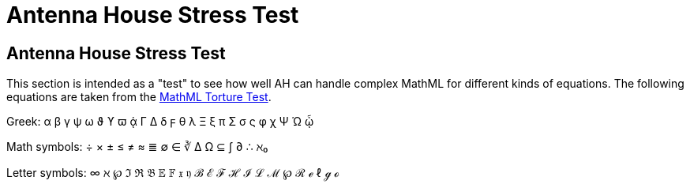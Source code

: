= Antenna House Stress Test

== Antenna House Stress Test

This section is intended as a "test" to see how well AH can handle complex MathML for different kinds of equations. The following equations are taken from the http://www.mozilla.org/projects/mathml/demo/texvsmml.html[MathML Torture Test].

Greek: α β γ ψ ω ϑ ϒ ϖ ᾁ Γ Δ δ ϝ θ λ Ξ ξ π Σ σ ς φ χ Ψ Ώ ᾦ

Math symbols: ÷ × ± ≤ ≠ ≈ ≣ ∅ ∈ ∛ Δ Ω ⊆ ∫ ∂ ∴ ℵ₀

Letter symbols: ∞ ℵ ℘ ℑ ℜ 𝔅 𝔼 𝔽 𝔵 𝔶 ℬ ℰ ℱ ℋ ℐ ℒ ℳ ℘ ℛ ℯ ℓ ℊ ℴ

++++
<equation><title/><mml:math xmlns:mml="http://www.w3.org/1998/Math/MathML">
<mml:mrow>
  <mml:msup>
    <mml:mi>x</mml:mi>
    <mml:mn>2</mml:mn>
  </mml:msup>
  <mml:msup>
    <mml:mi>y</mml:mi>
    <mml:mn>2</mml:mn>
  </mml:msup>
</mml:mrow>
</mml:math>
</equation>

<equation>
<title/><mml:math xmlns:mml="http://www.w3.org/1998/Math/MathML">
<mml:mrow>
  <mml:mmultiscripts>
    <mml:mi>F</mml:mi>
    <mml:mn>3</mml:mn><mml:none/>
    <mml:mprescripts/>
    <mml:mn>2</mml:mn><mml:none/>
  </mml:mmultiscripts>
</mml:mrow>
</mml:math>
</equation>

<equation>
<title/><mml:math xmlns:mml="http://www.w3.org/1998/Math/MathML">
<mml:mrow>
  <mml:mfrac>
    <mml:mrow>
      <mml:mi>x</mml:mi>
      <mml:mo>+</mml:mo>
      <mml:msup>
        <mml:mi>y</mml:mi>
        <mml:mn>2</mml:mn>
      </mml:msup>
    </mml:mrow>
    <mml:mrow>
      <mml:mi>k</mml:mi>
      <mml:mo>+</mml:mo>
      <mml:mn>1</mml:mn>
    </mml:mrow>
  </mml:mfrac>
</mml:mrow>
</mml:math>
</equation>

<equation>
<title/><mml:math xmlns:mml="http://www.w3.org/1998/Math/MathML">
<mml:mrow>
  <mml:mi>x</mml:mi>
  <mml:mo>+</mml:mo>
  <mml:msup>
    <mml:mi>y</mml:mi>
    <mml:mfrac>
      <mml:mn>2</mml:mn>
      <mml:mrow>
        <mml:mi>k</mml:mi>
        <mml:mo>+</mml:mo>
        <mml:mn>1</mml:mn>
      </mml:mrow>
    </mml:mfrac>
  </mml:msup>
</mml:mrow>
</mml:math>
</equation>

<equation>
<title/><mml:math xmlns:mml="http://www.w3.org/1998/Math/MathML">
<mml:mrow>
  <mml:mfrac>
    <mml:mi>a</mml:mi>
    <mml:mrow>
      <mml:mi>b</mml:mi>
      <mml:mo>/</mml:mo>
      <mml:mn>2</mml:mn>
    </mml:mrow>
  </mml:mfrac>
</mml:mrow>
</mml:math>
</equation>

<equation>
<title/><mml:math xmlns:mml="http://www.w3.org/1998/Math/MathML">
<mml:mrow>
  <mml:msub>
    <mml:mi>a</mml:mi>
    <mml:mn>0</mml:mn>
  </mml:msub>
  <mml:mo>+</mml:mo>
  <mml:mfrac>
    <mml:mn>1</mml:mn>
    <mml:mstyle displaystyle="true" scriptlevel="0">
      <mml:msub>
        <mml:mi>a</mml:mi>
        <mml:mn>1</mml:mn>
      </mml:msub>
      <mml:mo>+</mml:mo>
      <mml:mfrac>
        <mml:mn>1</mml:mn>
        <mml:mstyle displaystyle="true" scriptlevel="0">
          <mml:msub>
            <mml:mi>a</mml:mi>
            <mml:mn>2</mml:mn>
          </mml:msub>
          <mml:mo>+</mml:mo>
          <mml:mfrac>
            <mml:mn>1</mml:mn>
            <mml:mstyle displaystyle="true" scriptlevel="0">
              <mml:msub>
                <mml:mi>a</mml:mi>
                <mml:mn>3</mml:mn>
              </mml:msub>
              <mml:mo>+</mml:mo>
              <mml:mfrac>
                <mml:mn>1</mml:mn>
                <mml:mstyle displaystyle="true" scriptlevel="0">
                  <mml:msub>
                    <mml:mi>a</mml:mi>
                    <mml:mn>4</mml:mn>
                  </mml:msub>
                </mml:mstyle>
              </mml:mfrac>
            </mml:mstyle>
          </mml:mfrac>
        </mml:mstyle>
      </mml:mfrac>
    </mml:mstyle>
  </mml:mfrac>
</mml:mrow>
</mml:math>
</equation>

<equation><title/><mml:math xmlns:mml="http://www.w3.org/1998/Math/MathML">
<mml:mrow>
  <mml:msub>
    <mml:mi>a</mml:mi>
    <mml:mn>0</mml:mn>
  </mml:msub>
  <mml:mo>+</mml:mo>
  <mml:mfrac>
    <mml:mn>1</mml:mn>
    <mml:mrow>
      <mml:msub>
        <mml:mi>a</mml:mi>
        <mml:mn>1</mml:mn>
      </mml:msub>
      <mml:mo>+</mml:mo>
      <mml:mfrac>
        <mml:mn>1</mml:mn>
        <mml:mrow>
          <mml:msub>
            <mml:mi>a</mml:mi>
            <mml:mn>2</mml:mn>
          </mml:msub>
          <mml:mo>+</mml:mo>
          <mml:mfrac>
            <mml:mn>1</mml:mn>
            <mml:mrow>
              <mml:msub>
                <mml:mi>a</mml:mi>
                <mml:mn>3</mml:mn>
              </mml:msub>
              <mml:mo>+</mml:mo>
              <mml:mfrac>
                <mml:mn>1</mml:mn>
                <mml:mrow>
                  <mml:msub>
                    <mml:mi>a</mml:mi>
                    <mml:mn>4</mml:mn>
                  </mml:msub>
                </mml:mrow>
              </mml:mfrac>
            </mml:mrow>
          </mml:mfrac>
        </mml:mrow>
      </mml:mfrac>
    </mml:mrow>
  </mml:mfrac>
</mml:mrow>
</mml:math>
</equation>

<equation><title/><mml:math xmlns:mml="http://www.w3.org/1998/Math/MathML">
<mml:mrow>
  <mml:mo>(</mml:mo>
  <mml:mfrac linethickness="0">
    <mml:mi>n</mml:mi>
    <mml:mrow>
      <mml:mi>k</mml:mi>
      <mml:mo>/</mml:mo>
      <mml:mn>2</mml:mn>
    </mml:mrow>
  </mml:mfrac>
  <mml:mo>)</mml:mo>
</mml:mrow>
</mml:math>
</equation>

<equation><title/><mml:math xmlns:mml="http://www.w3.org/1998/Math/MathML">
<mml:mrow>
  <mml:mrow>
    <mml:mo>(</mml:mo>
    <mml:mfrac linethickness="0">
      <mml:mi>p</mml:mi>
      <mml:mn>2</mml:mn>
    </mml:mfrac>
    <mml:mo>)</mml:mo>
  </mml:mrow>
  <mml:msup>
    <mml:mi>x</mml:mi>
    <mml:mn>2</mml:mn>
  </mml:msup>
  <mml:msup>
    <mml:mi>y</mml:mi>
    <mml:mrow>
      <mml:mi>p</mml:mi>
      <mml:mo>-</mml:mo>
      <mml:mn>2</mml:mn>
    </mml:mrow>
  </mml:msup>
  <mml:mo>-</mml:mo>
  <mml:mfrac>
    <mml:mn>1</mml:mn>
    <mml:mrow>
      <mml:mn>1</mml:mn>
      <mml:mo>-</mml:mo>
      <mml:mi>x</mml:mi>
    </mml:mrow>
  </mml:mfrac>
  <mml:mfrac>
    <mml:mn>1</mml:mn>
    <mml:mrow>
      <mml:mn>1</mml:mn>
      <mml:mo>-</mml:mo>
      <mml:msup>
        <mml:mi>x</mml:mi>
        <mml:mn>2</mml:mn>
      </mml:msup>
    </mml:mrow>
  </mml:mfrac>
</mml:mrow>
</mml:math>
</equation>

<equation><title/><mml:math xmlns:mml="http://www.w3.org/1998/Math/MathML">
<mml:mrow>
  <mml:munder>
    <mml:mo>∑</mml:mo>
    <mml:mrow>
      <mml:mfrac linethickness="0">
        <mml:mrow>
          <mml:mn>0</mml:mn>
          <mml:mo>≤</mml:mo>
          <mml:mi>i</mml:mi>
          <mml:mo>≤</mml:mo>
          <mml:mi>m</mml:mi>
        </mml:mrow>
        <mml:mrow>
          <mml:mn>0</mml:mn>
          <mml:mo>&lt;</mml:mo>
          <mml:mi>j</mml:mi>
          <mml:mo>&lt;</mml:mo>
          <mml:mi>n</mml:mi>
        </mml:mrow>
      </mml:mfrac>
    </mml:mrow>
  </mml:munder>
  <mml:mi>P</mml:mi>
  <mml:mo stretchy="false">(</mml:mo>
  <mml:mi>i</mml:mi>
  <mml:mo>,</mml:mo>
  <mml:mi>j</mml:mi>
  <mml:mo stretchy="false">)</mml:mo>
</mml:mrow>
</mml:math>
</equation>

<equation><title/><mml:math xmlns:mml="http://www.w3.org/1998/Math/MathML">
<mml:mrow>
<mml:msup>
  <mml:mi>x</mml:mi>
  <mml:mrow>
    <mml:mn>2</mml:mn>
    <mml:mi>y</mml:mi>
  </mml:mrow>
</mml:msup>
</mml:mrow>
</mml:math>

</equation>
<equation><title/><mml:math xmlns:mml="http://www.w3.org/1998/Math/MathML">
<mml:mrow>
  <mml:munderover>
    <mml:mo>∑</mml:mo>
    <mml:mrow>
      <mml:mi>i</mml:mi>
      <mml:mo>=</mml:mo>
      <mml:mn>1</mml:mn>
    </mml:mrow>
    <mml:mi>p</mml:mi>
  </mml:munderover>
  <mml:munderover>
    <mml:mo>∑</mml:mo>
    <mml:mrow>
      <mml:mi>j</mml:mi>
      <mml:mo>=</mml:mo>
      <mml:mn>1</mml:mn>
    </mml:mrow>
    <mml:mi>q</mml:mi>
  </mml:munderover>
  <mml:munderover>
    <mml:mo>∑</mml:mo>
    <mml:mrow>
      <mml:mi>k</mml:mi>
      <mml:mo>=</mml:mo>
      <mml:mn>1</mml:mn>
    </mml:mrow>
    <mml:mi>r</mml:mi>
  </mml:munderover>
  <mml:msub>
    <mml:mi>a</mml:mi>
    <mml:mrow>
      <mml:mi>i</mml:mi>
      <mml:mi>j</mml:mi>
    </mml:mrow>
  </mml:msub>
  <mml:msub>
    <mml:mi>b</mml:mi>
    <mml:mrow>
      <mml:mi>j</mml:mi>
      <mml:mi>k</mml:mi>
    </mml:mrow>
  </mml:msub>
  <mml:msub>
    <mml:mi>c</mml:mi>
    <mml:mrow>
      <mml:mi>k</mml:mi>
      <mml:mi>i</mml:mi>
    </mml:mrow>
  </mml:msub>
</mml:mrow>
</mml:math>
</equation>

<equation><title/><mml:math xmlns:mml="http://www.w3.org/1998/Math/MathML">
<mml:mrow>
  <mml:msqrt>
    <mml:mn>1</mml:mn>
    <mml:mo>+</mml:mo>
    <mml:msqrt>
      <mml:mn>1</mml:mn>
      <mml:mo>+</mml:mo>
      <mml:msqrt>
        <mml:mn>1</mml:mn>
        <mml:mo>+</mml:mo>
        <mml:msqrt>
          <mml:mn>1</mml:mn>
          <mml:mo>+</mml:mo>
          <mml:msqrt>
            <mml:mn>1</mml:mn>
            <mml:mo>+</mml:mo>
            <mml:msqrt>
              <mml:mn>1</mml:mn>
              <mml:mo>+</mml:mo>
              <mml:msqrt>
                <mml:mn>1</mml:mn>
                <mml:mo>+</mml:mo>
                <mml:mi>x</mml:mi>
              </mml:msqrt>
            </mml:msqrt>
          </mml:msqrt>
        </mml:msqrt>
      </mml:msqrt>
    </mml:msqrt>
  </mml:msqrt>
</mml:mrow>
</mml:math>
</equation>

<equation><title/><mml:math xmlns:mml="http://www.w3.org/1998/Math/MathML">
<mml:mrow>
  <mml:mrow>
    <mml:mo>(</mml:mo>
    <mml:mfrac>
      <mml:msup>
        <mml:mo>∂</mml:mo>
        <mml:mn>2</mml:mn>
      </mml:msup>
      <mml:mrow>
        <mml:mo>∂</mml:mo>
        <mml:msup>
          <mml:mi>x</mml:mi>
          <mml:mn>2</mml:mn>
        </mml:msup>
      </mml:mrow>
    </mml:mfrac>
    <mml:mo>+</mml:mo>
    <mml:mfrac>
      <mml:msup>
        <mml:mo>∂</mml:mo>
        <mml:mn>2</mml:mn>
      </mml:msup>
      <mml:mrow>
        <mml:mo>∂</mml:mo>
        <mml:msup>
          <mml:mi>y</mml:mi>
          <mml:mn>2</mml:mn>
        </mml:msup>
      </mml:mrow>
    </mml:mfrac>
    <mml:mo>)</mml:mo>
  </mml:mrow>
  <mml:msup>
    <mml:mrow>
      <mml:mo minsize="1.5">|</mml:mo>
      <mml:mi>φ </mml:mi>
      <mml:mo stretchy="false">(</mml:mo>
      <mml:mi>x</mml:mi>
      <mml:mo>+</mml:mo>
      <mml:mi mathvariant="normal">i</mml:mi>
      <mml:mi>y</mml:mi>
      <mml:mo stretchy="false">)</mml:mo>
      <mml:mo minsize="1.5">|</mml:mo>
    </mml:mrow>
    <mml:mn>2</mml:mn>
  </mml:msup>
  <mml:mo>=</mml:mo>
  <mml:mn>0</mml:mn>
</mml:mrow>
</mml:math>
</equation>

<equation>
<title/><mml:math xmlns:mml="http://www.w3.org/1998/Math/MathML">
<mml:mrow>
  <mml:msup>
    <mml:mn>2</mml:mn>
    <mml:msup>
      <mml:mn>2</mml:mn>
      <mml:msup>
        <mml:mn>2</mml:mn>
        <mml:mi>x</mml:mi>
      </mml:msup>
    </mml:msup>
  </mml:msup>
</mml:mrow>
</mml:math>
</equation>

<equation><title/><mml:math xmlns:mml="http://www.w3.org/1998/Math/MathML">
<mml:mrow>
  <mml:msubsup>
    <mml:mo stretchy="false" mathsize="big">∫</mml:mo>
    <mml:mn>1</mml:mn>
    <mml:mi>x</mml:mi>
 </mml:msubsup>
 <mml:mfrac>
   <mml:mrow><mml:mo mathvariant="italic">d</mml:mo><mml:mi>t</mml:mi></mml:mrow>
   <mml:mi>t</mml:mi>
 </mml:mfrac>
</mml:mrow>
</mml:math></equation><equation><title/><mml:math xmlns:mml="http://www.w3.org/1998/Math/MathML">
<mml:mrow>
  <mml:msub>
    <mml:mo>∬ </mml:mo>
    <mml:mi>D</mml:mi>
  </mml:msub>
  <mml:mo mathvariant="italic">d</mml:mo><mml:mi>x</mml:mi>
  <mml:mo> </mml:mo>
  <mml:mo mathvariant="italic">d</mml:mo><mml:mi>y</mml:mi>
</mml:mrow>
</mml:math>
</equation>

<equation><title/><mml:math xmlns:mml="http://www.w3.org/1998/Math/MathML">
<mml:mrow>
  <mml:mi>f</mml:mi>
  <mml:mo stretchy="false">(</mml:mo>
  <mml:mi>x</mml:mi>
  <mml:mo stretchy="false">)</mml:mo>
  <mml:mo>=</mml:mo>
  <mml:mrow>
    <mml:mo>{</mml:mo>
    <mml:mtable>
      <mml:mtr>
        <mml:mtd columnalign="center">
          <mml:mrow>
            <mml:mn>1</mml:mn>
            <mml:mo>/</mml:mo>
            <mml:mn>3</mml:mn>
          </mml:mrow>
        </mml:mtd>
        <mml:mtd columnalign="left">
          <mml:mrow>
            <mml:mtext>if </mml:mtext>
            <mml:mn>0</mml:mn>
            <mml:mo>≤</mml:mo>
            <mml:mi>x</mml:mi>
            <mml:mo>≤</mml:mo>
            <mml:mn>1</mml:mn>
            <mml:mo>;</mml:mo>
          </mml:mrow>
        </mml:mtd>
      </mml:mtr>
      <mml:mtr>
        <mml:mtd columnalign="center">
          <mml:mrow>
            <mml:mn>2</mml:mn>
            <mml:mo>/</mml:mo>
            <mml:mn>3</mml:mn>
          </mml:mrow>
        </mml:mtd>
        <mml:mtd columnalign="center">
          <mml:mrow>
            <mml:mtext>if </mml:mtext>
            <mml:mn>3</mml:mn>
            <mml:mo>≤</mml:mo>
            <mml:mi>x</mml:mi>
            <mml:mo>≤</mml:mo>
            <mml:mn>4</mml:mn>
            <mml:mo>;</mml:mo>
          </mml:mrow>
        </mml:mtd>
      </mml:mtr>
      <mml:mtr>
        <mml:mtd columnalign="center">
          <mml:mn>0</mml:mn>
        </mml:mtd>
        <mml:mtd columnalign="left">
          <mml:mtext>elsewhere.</mml:mtext>
        </mml:mtd>
      </mml:mtr>
    </mml:mtable>
  </mml:mrow>
</mml:mrow>
</mml:math>
</equation>

<equation><title/><mml:math xmlns:mml="http://www.w3.org/1998/Math/MathML">
<mml:mover>
  <mml:mrow>
    <mml:mi>x</mml:mi>
    <mml:mo>+</mml:mo>
    <mml:mo>...</mml:mo>
    <mml:mo>+</mml:mo>
    <mml:mi>x</mml:mi>
  </mml:mrow>
  <mml:mover>
    <mml:mo>︷</mml:mo>
    <mml:mrow><mml:mi>k</mml:mi> <mml:mtext>times</mml:mtext></mml:mrow>
  </mml:mover>
</mml:mover>
</mml:math></equation><equation><title/><mml:math xmlns:mml="http://www.w3.org/1998/Math/MathML">
<mml:mrow>
  <mml:msub>
    <mml:mi>y</mml:mi>
    <mml:msup>
      <mml:mi>x</mml:mi>
      <mml:mn>2</mml:mn>
    </mml:msup>
  </mml:msub>
</mml:mrow>
</mml:math></equation><equation><title/><mml:math xmlns:mml="http://www.w3.org/1998/Math/MathML">
<mml:mrow>
  <mml:munder>
    <mml:mo>∑</mml:mo>
    <mml:mrow>
      <mml:mi>p</mml:mi>
      <mml:mtext> prime</mml:mtext>
    </mml:mrow>
  </mml:munder>
  <mml:mi>f</mml:mi>
  <mml:mo stretchy="false">(</mml:mo>
  <mml:mi>p</mml:mi>
  <mml:mo stretchy="false">)</mml:mo>
  <mml:mo>=</mml:mo>
  <mml:msub>
    <mml:mo stretchy="false">∫</mml:mo>
    <mml:mrow>
      <mml:mi>t</mml:mi>
      <mml:mo>&gt;</mml:mo>
      <mml:mn>1</mml:mn>
    </mml:mrow>
  </mml:msub>
  <mml:mi>f</mml:mi>
  <mml:mo stretchy="false">(</mml:mo>
  <mml:mi>t</mml:mi>
  <mml:mo stretchy="false">)</mml:mo>
  <mml:mo> </mml:mo>
  <mml:mo mathvariant="italic">d</mml:mo>
  <mml:mi>π</mml:mi>
  <mml:mo stretchy="false">(</mml:mo>
  <mml:mi>t</mml:mi>
  <mml:mo stretchy="false">)</mml:mo>
</mml:mrow>
</mml:math>
</equation>

<equation><title/><mml:math xmlns:mml="http://www.w3.org/1998/Math/MathML">
<mml:mrow>
  <mml:mo stretchy="false">{</mml:mo>
  <mml:munder>
    <mml:mrow>
      <mml:mover>
        <mml:mrow>
          <mml:mpadded width="0"><mml:mphantom><mml:mo>(</mml:mo></mml:mphantom></mml:mpadded>
          <mml:mi>a</mml:mi>
          <mml:mo>,</mml:mo>
          <mml:mo>...</mml:mo>
          <mml:mo>,</mml:mo>
          <mml:mi>a</mml:mi>
        </mml:mrow>
        <mml:mover>
          <mml:mo>︷</mml:mo>
          <mml:mrow>
            <mml:mi>k</mml:mi>
            <mml:mtext> </mml:mtext>
            <mml:mi>a</mml:mi>
            <mml:mtext>'s</mml:mtext>
          </mml:mrow>
        </mml:mover>
      </mml:mover>
      <mml:mo>,</mml:mo>
      <mml:mover>
        <mml:mrow>
          <mml:mpadded width="0"><mml:mphantom><mml:mo>(</mml:mo></mml:mphantom></mml:mpadded>
          <mml:mi>b</mml:mi>
          <mml:mo>,</mml:mo>
          <mml:mo>...</mml:mo>
          <mml:mo>,</mml:mo>
          <mml:mi>b</mml:mi>
        </mml:mrow>
        <mml:mover>
          <mml:mo>︷</mml:mo>
          <mml:mrow>
            <mml:mi>ℓ</mml:mi>
            <mml:mtext> </mml:mtext>
            <mml:mi>b</mml:mi>
            <mml:mtext>'s</mml:mtext>
          </mml:mrow>
        </mml:mover>
      </mml:mover>
    </mml:mrow>
    <mml:munder>
      <mml:mo>︸</mml:mo>
      <mml:mrow>
        <mml:mi>k</mml:mi>
        <mml:mo>+</mml:mo>
        <mml:mi>ℓ</mml:mi>
        <mml:mtext> elements</mml:mtext>
      </mml:mrow>
    </mml:munder>
  </mml:munder>
  <mml:mo stretchy="false">}</mml:mo>
</mml:mrow>
</mml:math>
</equation>

<equation><title/><mml:math xmlns:mml="http://www.w3.org/1998/Math/MathML">
<mml:mrow>
  <mml:mo>(</mml:mo>
  <mml:mtable>
    <mml:mtr>
      <mml:mtd columnalign="center">

        <mml:mrow>
          <mml:mo>(</mml:mo>
          <mml:mtable>
            <mml:mtr>
              <mml:mtd columnalign="center">
                <mml:mi>a</mml:mi>
              </mml:mtd>
              <mml:mtd columnalign="center">

                <mml:mi>b</mml:mi>
              </mml:mtd>
            </mml:mtr>
            <mml:mtr>
              <mml:mtd columnalign="center">
                <mml:mi>c</mml:mi>
              </mml:mtd>
              <mml:mtd columnalign="center">

                <mml:mi>d</mml:mi>
              </mml:mtd>
            </mml:mtr>
          </mml:mtable>
          <mml:mo>)</mml:mo>
        </mml:mrow>
      </mml:mtd>
      <mml:mtd columnalign="center">

        <mml:mrow>
          <mml:mo>(</mml:mo>
          <mml:mtable>
            <mml:mtr>
              <mml:mtd columnalign="center">
                <mml:mi>e</mml:mi>
              </mml:mtd>
              <mml:mtd columnalign="center">

                <mml:mi>f</mml:mi>
              </mml:mtd>
            </mml:mtr>
            <mml:mtr>
              <mml:mtd columnalign="center">
                <mml:mi>g</mml:mi>
              </mml:mtd>
              <mml:mtd columnalign="center">

                <mml:mi>h</mml:mi>
              </mml:mtd>
            </mml:mtr>
          </mml:mtable>
          <mml:mo>)</mml:mo>
        </mml:mrow>
      </mml:mtd>
    </mml:mtr>

    <mml:mtr>
      <mml:mtd columnalign="center">
        <mml:mn>0</mml:mn>
      </mml:mtd>
      <mml:mtd columnalign="center">
        <mml:mrow>
          <mml:mo>(</mml:mo>
          <mml:mtable>

            <mml:mtr>
              <mml:mtd columnalign="center">
                <mml:mi>i</mml:mi>
              </mml:mtd>
              <mml:mtd columnalign="center">
                <mml:mi>j</mml:mi>
              </mml:mtd>
            </mml:mtr>

            <mml:mtr>
              <mml:mtd columnalign="center">
                <mml:mi>k</mml:mi>
              </mml:mtd>
              <mml:mtd columnalign="center">
                <mml:mi>l</mml:mi>
              </mml:mtd>
            </mml:mtr>

          </mml:mtable>
          <mml:mo>)</mml:mo>
        </mml:mrow>
      </mml:mtd>
    </mml:mtr>
  </mml:mtable>
  <mml:mo>)</mml:mo>
</mml:mrow>

</mml:math></equation><equation><title/><mml:math xmlns:mml="http://www.w3.org/1998/Math/MathML">
<mml:mrow>
  <mml:mo>det</mml:mo>
  <mml:mo>|</mml:mo>
  <mml:mtable>

    <mml:mtr>
      <mml:mtd columnalign="center">
        <mml:msub>
          <mml:mi>c</mml:mi>
          <mml:mn>0</mml:mn>
        </mml:msub>
      </mml:mtd>
      <mml:mtd columnalign="center">

        <mml:msub>
          <mml:mi>c</mml:mi>
          <mml:mn>1</mml:mn>
        </mml:msub>
      </mml:mtd>
      <mml:mtd columnalign="center">
        <mml:msub>
          <mml:mi>c</mml:mi>

          <mml:mn>2</mml:mn>
        </mml:msub>
      </mml:mtd>
      <mml:mtd columnalign="center">
        <mml:mo>…</mml:mo>
      </mml:mtd>
      <mml:mtd columnalign="center">
        <mml:msub>

          <mml:mi>c</mml:mi>
          <mml:mi>n</mml:mi>
        </mml:msub>
      </mml:mtd>
    </mml:mtr>
    <mml:mtr>
      <mml:mtd columnalign="center">
        <mml:msub>

          <mml:mi>c</mml:mi>
          <mml:mn>1</mml:mn>
        </mml:msub>
      </mml:mtd>
      <mml:mtd columnalign="center">
        <mml:msub>
          <mml:mi>c</mml:mi>

          <mml:mn>2</mml:mn>
        </mml:msub>
      </mml:mtd>
      <mml:mtd columnalign="center">
        <mml:msub>
          <mml:mi>c</mml:mi>
          <mml:mn>3</mml:mn>

        </mml:msub>
      </mml:mtd>
      <mml:mtd columnalign="center">
        <mml:mo>…</mml:mo>
      </mml:mtd>
      <mml:mtd columnalign="center">
        <mml:msub>
          <mml:mi>c</mml:mi>

          <mml:mrow>
            <mml:mi>n</mml:mi>
            <mml:mo>+</mml:mo>
            <mml:mn>1</mml:mn>
          </mml:mrow>
        </mml:msub>
      </mml:mtd>

    </mml:mtr>
    <mml:mtr>
      <mml:mtd columnalign="center">
        <mml:msub>
          <mml:mi>c</mml:mi>
          <mml:mn>2</mml:mn>
        </mml:msub>
      </mml:mtd>

      <mml:mtd columnalign="center">
        <mml:msub>
          <mml:mi>c</mml:mi>
          <mml:mn>3</mml:mn>
        </mml:msub>
      </mml:mtd>
      <mml:mtd columnalign="center">
        <mml:msub>

          <mml:mi>c</mml:mi>
          <mml:mn>4</mml:mn>
        </mml:msub>
      </mml:mtd>
      <mml:mtd columnalign="center">
        <mml:mo>…</mml:mo>
      </mml:mtd>
      <mml:mtd columnalign="center">

        <mml:msub>
          <mml:mi>c</mml:mi>
          <mml:mrow>
            <mml:mi>n</mml:mi>
            <mml:mo>+</mml:mo>
            <mml:mn>2</mml:mn>
          </mml:mrow>

        </mml:msub>
      </mml:mtd>
    </mml:mtr>
    <mml:mtr>
      <mml:mtd columnalign="center">
        <mml:mo>⋮</mml:mo>
      </mml:mtd>
      <mml:mtd columnalign="center">
        <mml:mo>⋮</mml:mo>

      </mml:mtd>
      <mml:mtd columnalign="center">
        <mml:mo>⋮</mml:mo>
      </mml:mtd>
      <mml:mtd columnalign="center">
      </mml:mtd>
      <mml:mtd columnalign="center">
        <mml:mo>⋮</mml:mo>
      </mml:mtd>

    </mml:mtr>
    <mml:mtr>
      <mml:mtd columnalign="center">
        <mml:msub>
          <mml:mi>c</mml:mi>
          <mml:mi>n</mml:mi>
        </mml:msub>
      </mml:mtd>

      <mml:mtd columnalign="center">
        <mml:msub>
          <mml:mi>c</mml:mi>
          <mml:mrow>
            <mml:mi>n</mml:mi>
            <mml:mo>+</mml:mo>
            <mml:mn>1</mml:mn>

          </mml:mrow>
        </mml:msub>
      </mml:mtd>
      <mml:mtd columnalign="center">
        <mml:msub>
          <mml:mi>c</mml:mi>
          <mml:mrow>
            <mml:mi>n</mml:mi>

            <mml:mo>+</mml:mo>
            <mml:mn>2</mml:mn>
          </mml:mrow>
        </mml:msub>
      </mml:mtd>
      <mml:mtd columnalign="center">
        <mml:mo>…</mml:mo>
      </mml:mtd>

      <mml:mtd columnalign="center">
        <mml:msub>
          <mml:mi>c</mml:mi>
          <mml:mrow>
            <mml:mn>2</mml:mn>
            <mml:mi>n</mml:mi>
          </mml:mrow>

        </mml:msub>
      </mml:mtd>
    </mml:mtr>
  </mml:mtable>
  <mml:mo>|</mml:mo>
  <mml:mo>&gt;</mml:mo>
  <mml:mn>0</mml:mn>
</mml:mrow>

</mml:math></equation><equation><title/><mml:math xmlns:mml="http://www.w3.org/1998/Math/MathML">
<mml:msub>
  <mml:mi>y</mml:mi>
  <mml:msub>
    <mml:mi>x</mml:mi>

    <mml:mn>2</mml:mn>
  </mml:msub>
</mml:msub>
</mml:math></equation><equation><title/><mml:math xmlns:mml="http://www.w3.org/1998/Math/MathML">
<mml:mrow>
  <mml:msubsup>

    <mml:mi>x</mml:mi>
    <mml:mn>92</mml:mn>
    <mml:mn>31415</mml:mn>
  </mml:msubsup>
  <mml:mo>+</mml:mo>
  <mml:mi>π</mml:mi>
</mml:mrow>

</mml:math></equation><equation><title/><mml:math xmlns:mml="http://www.w3.org/1998/Math/MathML">
<mml:msubsup>
  <mml:mi>x</mml:mi>
  <mml:msubsup>
    <mml:mi>y</mml:mi>

    <mml:mi>b</mml:mi>
    <mml:mi>a</mml:mi>
  </mml:msubsup>
  <mml:msubsup>
    <mml:mi>z</mml:mi>
    <mml:mi>c</mml:mi>
    <mml:mi>d</mml:mi>

  </mml:msubsup>
</mml:msubsup>
</mml:math></equation><equation><title/><mml:math xmlns:mml="http://www.w3.org/1998/Math/MathML">
<mml:msubsup>
  <mml:mi>y</mml:mi>
  <mml:mn>3</mml:mn>

  <mml:mrow>
    <mml:mo>′</mml:mo>
    <mml:mo>′</mml:mo>
    <mml:mo>′</mml:mo>
  </mml:mrow>
</mml:msubsup>
</mml:math></equation><equation><title/><mml:math xmlns:mml="http://www.w3.org/1998/Math/MathML">
<mml:msubsup>
  <mml:mi>y</mml:mi>

  <mml:mn>3</mml:mn>
  <mml:mrow>
    <mml:mo>'</mml:mo>
    <mml:mo>'</mml:mo>
    <mml:mo>'</mml:mo>
  </mml:mrow>
</mml:msubsup>

</mml:math></equation>
++++